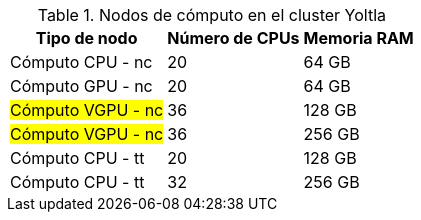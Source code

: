 .Nodos de cómputo en el cluster Yoltla
[cols="^.^1,^.^1,^.^1", options="header, autowidth"]
|===
|Tipo de nodo
|Número de CPUs
|Memoria RAM

|Cómputo CPU - nc
|20
|64 GB

|Cómputo GPU - nc
|20
|64 GB

|#Cómputo VGPU - nc#
|36
|128 GB

|#Cómputo VGPU - nc#
|36
|256 GB

|Cómputo CPU - tt
|20
|128 GB

|Cómputo CPU - tt
|32 
|256 GB
|===